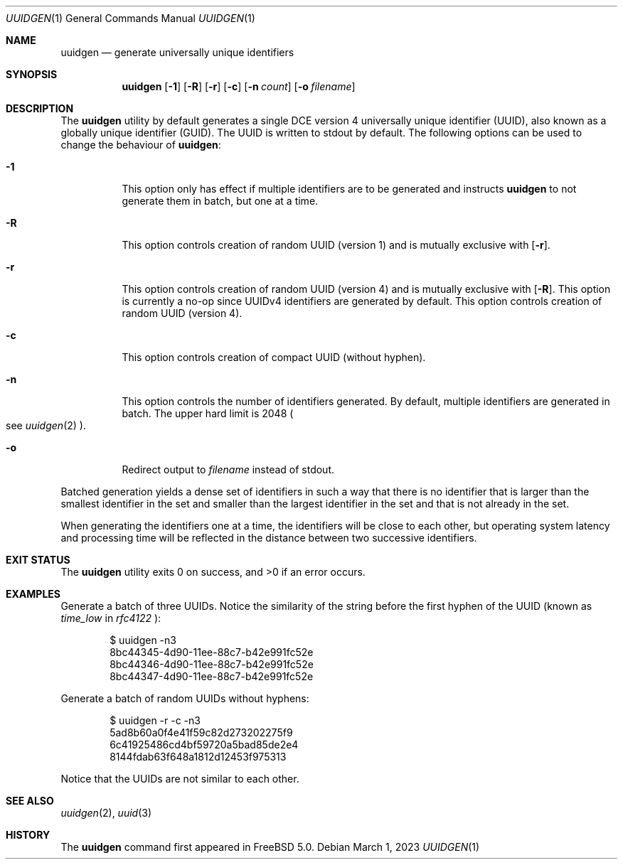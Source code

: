 .\" Copyright (c) 2002 Marcel Moolenaar
.\" All rights reserved.
.\"
.\" Redistribution and use in source and binary forms, with or without
.\" modification, are permitted provided that the following conditions
.\" are met:
.\"
.\" 1. Redistributions of source code must retain the above copyright
.\"    notice, this list of conditions and the following disclaimer.
.\" 2. Redistributions in binary form must reproduce the above copyright
.\"    notice, this list of conditions and the following disclaimer in the
.\"    documentation and/or other materials provided with the distribution.
.\"
.\" THIS SOFTWARE IS PROVIDED BY THE AUTHOR ``AS IS'' AND ANY EXPRESS OR
.\" IMPLIED WARRANTIES, INCLUDING, BUT NOT LIMITED TO, THE IMPLIED WARRANTIES
.\" OF MERCHANTABILITY AND FITNESS FOR A PARTICULAR PURPOSE ARE DISCLAIMED.
.\" IN NO EVENT SHALL THE AUTHOR BE LIABLE FOR ANY DIRECT, INDIRECT,
.\" INCIDENTAL, SPECIAL, EXEMPLARY, OR CONSEQUENTIAL DAMAGES (INCLUDING, BUT
.\" NOT LIMITED TO, PROCUREMENT OF SUBSTITUTE GOODS OR SERVICES; LOSS OF USE,
.\" DATA, OR PROFITS; OR BUSINESS INTERRUPTION) HOWEVER CAUSED AND ON ANY
.\" THEORY OF LIABILITY, WHETHER IN CONTRACT, STRICT LIABILITY, OR TORT
.\" (INCLUDING NEGLIGENCE OR OTHERWISE) ARISING IN ANY WAY OUT OF THE USE OF
.\" THIS SOFTWARE, EVEN IF ADVISED OF THE POSSIBILITY OF SUCH DAMAGE.
.\"
.Dd March 1, 2023
.Dt UUIDGEN 1
.Os
.Sh NAME
.Nm uuidgen
.Nd generate universally unique identifiers
.Sh SYNOPSIS
.Nm
.Op Fl 1
.Op Fl R
.Op Fl r
.Op Fl c
.Op Fl n Ar count
.Op Fl o Ar filename
.Sh DESCRIPTION
The
.Nm
utility by default generates a single DCE version 4
universally unique identifier (UUID),
also known as a globally unique identifier (GUID).
The UUID is written to stdout by default.
The following options can be used to change the behaviour of
.Nm :
.Bl -tag -width indent
.It Fl 1
This option only has effect if multiple identifiers are to be generated and
instructs
.Nm
to not generate them in batch, but one at a time.
.It Fl R
This option controls creation of random UUID (version 1) and is mutually
exclusive with
.Op Fl r .
.It Fl r
This option controls creation of random UUID (version 4) and is mutually
exclusive with
.Op Fl R .
This option is currently a no-op since UUIDv4 identifiers are generated by
default.
This option controls creation of random UUID (version 4).
.It Fl c
This option controls creation of compact UUID (without hyphen).
.It Fl n
This option controls the number of identifiers generated.
By default, multiple identifiers are generated in batch.
The upper hard limit is 2048
.Po see
.Xr uuidgen 2
.Pc .
.It Fl o
Redirect output to
.Ar filename
instead of stdout.
.El
.Pp
Batched generation yields a dense set of identifiers in such a way that there
is no identifier that is larger than the smallest identifier in the set and
smaller than the largest identifier in the set and that is not already in the
set.
.Pp
When generating the identifiers one at a time, the identifiers will be close
to each other, but operating system latency and processing time will be
reflected in the distance between two successive identifiers.
.Sh EXIT STATUS
.Ex -std
.Sh EXAMPLES
Generate a batch of three UUIDs.
Notice the similarity of the string before the first hyphen of the UUID
(known as
.Em time_low
in
.Em rfc4122
):
.Bd -literal -offset indent
$ uuidgen -n3
8bc44345-4d90-11ee-88c7-b42e991fc52e
8bc44346-4d90-11ee-88c7-b42e991fc52e
8bc44347-4d90-11ee-88c7-b42e991fc52e
.Ed
.Pp
Generate a batch of random UUIDs without hyphens:
.Bd -literal -offset indent
$ uuidgen -r -c -n3
5ad8b60a0f4e41f59c82d273202275f9
6c41925486cd4bf59720a5bad85de2e4
8144fdab63f648a1812d12453f975313
.Ed
.Pp
Notice that the UUIDs are not similar to each other.
.Sh SEE ALSO
.Xr uuidgen 2 ,
.Xr uuid 3
.Sh HISTORY
The
.Nm
command first appeared in
.Fx 5.0 .

